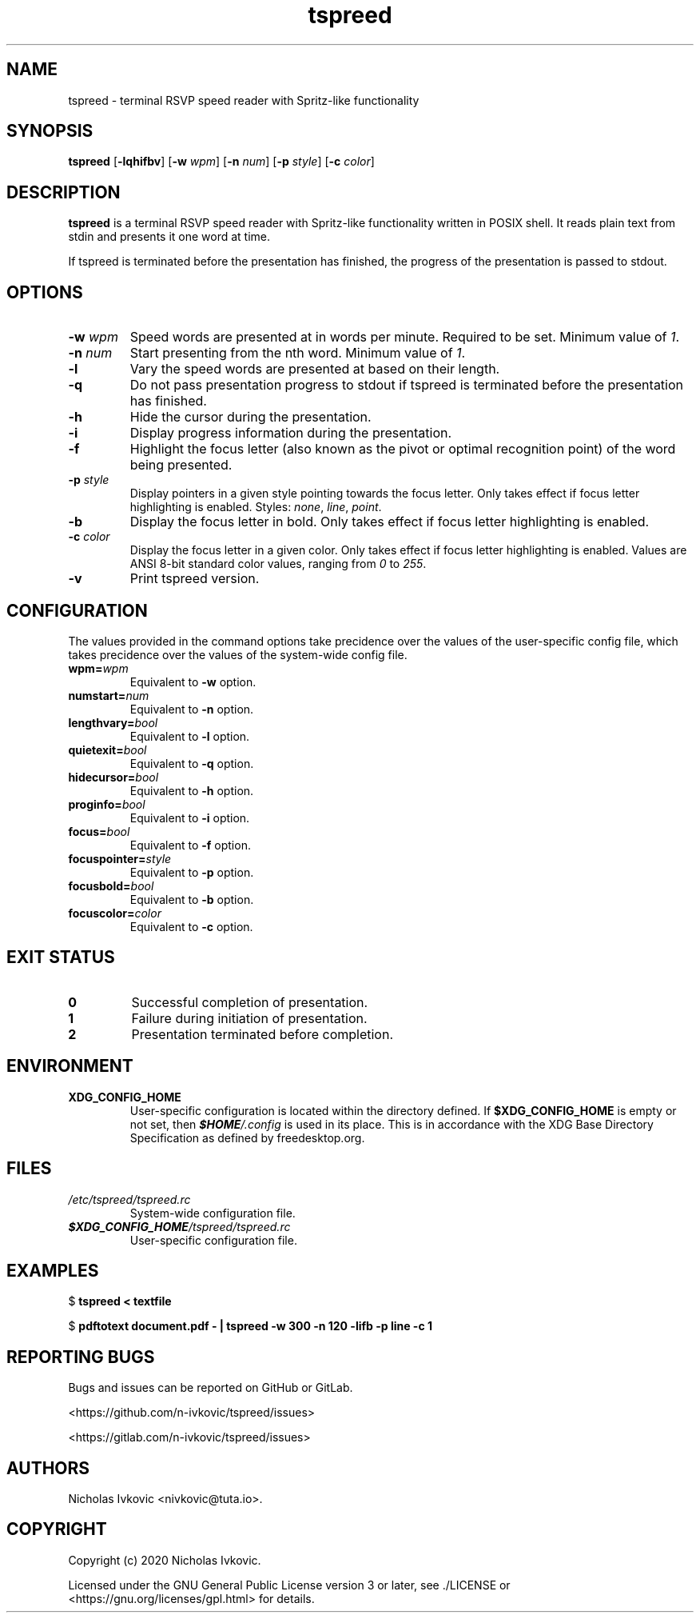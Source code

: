 .TH tspreed 1 2020-12-14 tspreed

.SH NAME
tspreed \- terminal RSVP speed reader with Spritz-like functionality

.SH SYNOPSIS
.B tspreed
[\fB\-lqhifbv\fR]
[\fB\-w\fR \fIwpm\fR]
[\fB\-n\fR \fInum\fR]
[\fB\-p\fR \fIstyle\fR]
[\fB\-c\fR \fIcolor\fR]

.SH DESCRIPTION
\fBtspreed\fR is a terminal RSVP speed reader with Spritz-like functionality written in POSIX shell. It reads plain text from stdin and presents it one word at time.

If tspreed is terminated before the presentation has finished, the progress of the presentation is passed to stdout.

.SH OPTIONS
.TP
.B -w \fIwpm\fR
Speed words are presented at in words per minute. Required to be set. Minimum value of \fI1\fR.
.TP
.B -n \fInum\fR 
Start presenting from the nth word. Minimum value of \fI1\fR.
.TP
.B -l
Vary the speed words are presented at based on their length.
.TP
.B -q
Do not pass presentation progress to stdout if tspreed is terminated before the presentation has finished.
.TP
.B -h
Hide the cursor during the presentation.
.TP
.B -i
Display progress information during the presentation.
.TP
.B -f
Highlight the focus letter (also known as the pivot or optimal recognition point) of the word being presented.
.TP
.B -p \fIstyle\fR
Display pointers in a given style pointing towards the focus letter. Only takes effect if focus letter highlighting is enabled. Styles: \fInone\fR, \fIline\fR, \fIpoint\fR.
.TP
.B -b
Display the focus letter in bold. Only takes effect if focus letter highlighting is enabled.
.TP
.B -c \fIcolor\fR
Display the focus letter in a given color. Only takes effect if focus letter highlighting is enabled. Values are ANSI 8-bit standard color values, ranging from \fI0\fR to \fI255\fR.
.TP
.B -v
Print tspreed version.

.SH CONFIGURATION
The values provided in the command options take precidence over the values of the user-specific config file, which takes precidence over the values of the system-wide config file.
.TP
.B wpm=\fIwpm\fR
Equivalent to \fB-w\fR option.
.TP
.B numstart=\fInum\fR
Equivalent to \fB-n\fR option.
.TP
.B lengthvary=\fIbool\fR
Equivalent to \fB-l\fR option.
.TP
.B quietexit=\fIbool\fR
Equivalent to \fB-q\fR option.
.TP
.B hidecursor=\fIbool\fR
Equivalent to \fB-h\fR option.
.TP
.B proginfo=\fIbool\fR
Equivalent to \fB-i\fR option.
.TP
.B focus=\fIbool\fR
Equivalent to \fB-f\fR option.
.TP
.B focuspointer=\fIstyle\fR
Equivalent to \fB-p\fR option.
.TP
.B focusbold=\fIbool\fR
Equivalent to \fB-b\fR option.
.TP
.B focuscolor=\fIcolor\fR
Equivalent to \fB-c\fR option.

.SH EXIT STATUS
.TP
.B 0
Successful completion of presentation.
.TP
.B 1
Failure during initiation of presentation.
.TP
.B 2
Presentation terminated before completion.

.SH ENVIRONMENT
.TP
.B XDG_CONFIG_HOME
User-specific configuration is located within the directory defined. If \fB$XDG_CONFIG_HOME\fR is empty or not set, then \f(BI$HOME\fI/.config\fR is used in its place. This is in accordance with the XDG Base Directory Specification as defined by freedesktop.org.

.SH FILES
.TP
.B \fI/etc/tspreed/tspreed.rc\fR
System-wide configuration file.
.TP
.B \f(BI$XDG_CONFIG_HOME\fI/tspreed/tspreed.rc\fR
User-specific configuration file.

.SH EXAMPLES
.P
$ \fBtspreed < textfile\fR
.P
$ \fBpdftotext document.pdf - | tspreed -w 300 -n 120 -lifb -p line -c 1\fR

.SH REPORTING BUGS
Bugs and issues can be reported on GitHub or GitLab.

<https://github.com/n-ivkovic/tspreed/issues>

<https://gitlab.com/n-ivkovic/tspreed/issues>

.SH AUTHORS
Nicholas Ivkovic <nivkovic@tuta.io>.

.SH COPYRIGHT
Copyright (c) 2020 Nicholas Ivkovic.

Licensed under the GNU General Public License version 3 or later, see ./LICENSE or <https://gnu.org/licenses/gpl.html> for details.
